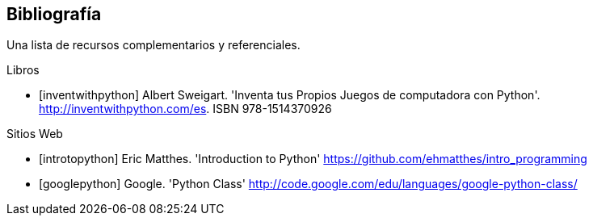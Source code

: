 [bibliography]
== Bibliografía

Una lista de recursos complementarios y referenciales.

[bibliography]
.Libros

- [[[inventwithpython]]] Albert Sweigart. 'Inventa tus Propios Juegos de computadora con Python'. http://inventwithpython.com/es. ISBN 978-1514370926

.Sitios Web

- [[[introtopython]]] Eric Matthes. 'Introduction to Python' https://github.com/ehmatthes/intro_programming

- [[[googlepython]]] Google. 'Python Class' http://code.google.com/edu/languages/google-python-class/
